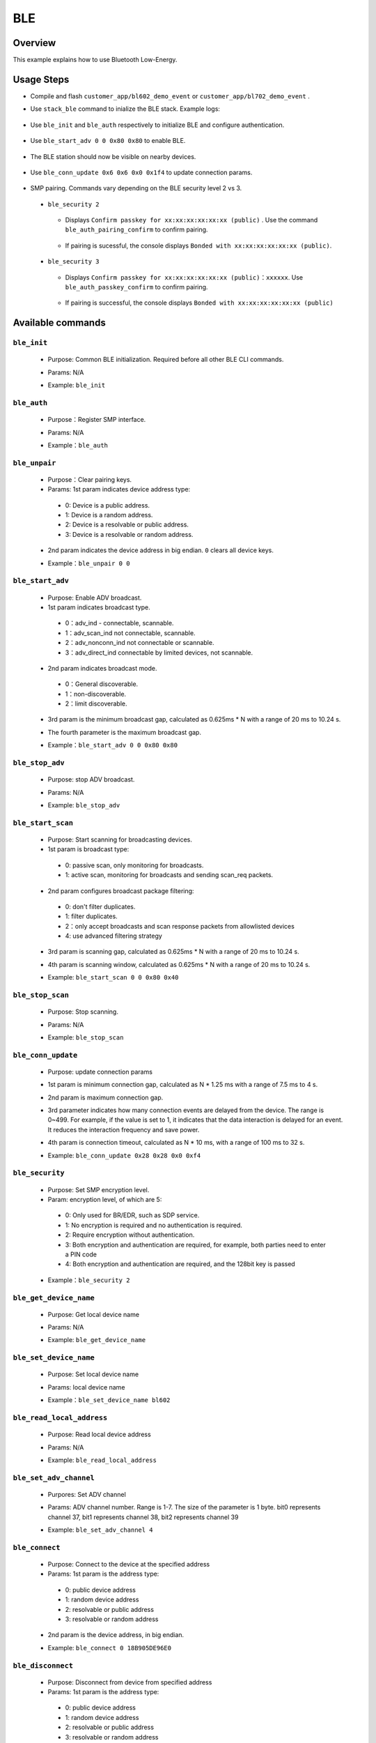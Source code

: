 .. _ble-index:

BLE
==================

Overview
--------

This example explains how to use Bluetooth Low-Energy.

Usage Steps
-----------

- Compile and flash ``customer_app/bl602_demo_event`` or ``customer_app/bl702_demo_event`` .
- Use ``stack_ble`` command to inialize the BLE stack. Example logs:

    .. figure:: imgs/image1.png
       :alt:

- Use ``ble_init`` and ``ble_auth`` respectively to initialize BLE and configure authentication.

    .. figure:: imgs/image2.png
       :alt:

    .. figure:: imgs/image3.png
       :alt:

- Use ``ble_start_adv 0 0 0x80 0x80`` to enable BLE.


    .. figure:: imgs/image4.png
       :alt:

- The BLE station should now be visible on nearby devices.

    .. figure:: imgs/image5.png
       :alt:

    .. figure:: imgs/image6.png
       :alt:

- Use ``ble_conn_update 0x6 0x6 0x0 0x1f4`` to update connection params.

	.. figure:: imgs/image7.png
	   :alt:

- SMP pairing. Commands vary depending on the BLE security level 2 vs 3.

 - ``ble_security 2``

	.. figure:: imgs/image8.png
	   :alt:

   - Displays ``Confirm passkey for xx:xx:xx:xx:xx:xx (public)`` . Use the command ``ble_auth_pairing_confirm`` to confirm pairing.

	 .. figure:: imgs/image23.png
	    :alt:

   - If pairing is sucessful, the console displays ``Bonded with xx:xx:xx:xx:xx:xx (public)``.

	 .. figure:: imgs/image10.png
	    :alt:

 - ``ble_security 3``

    .. figure:: imgs/image36.png
       :alt:

   - Displays ``Confirm passkey for xx:xx:xx:xx:xx:xx (public)：xxxxxx``. Use ``ble_auth_passkey_confirm`` to confirm pairing.

	.. figure:: imgs/image37.png
	   :alt:

   - If pairing is successful, the console displays ``Bonded with xx:xx:xx:xx:xx:xx (public)``

	.. figure:: imgs/image38.png
	   :alt:

Available commands
------------------

------------
``ble_init``
------------
 - Purpose: Common BLE initialization. Required before all other BLE CLI commands.
 - Params: N/A
 - Example: ``ble_init``

    .. figure:: imgs/image2.png
       :alt:

------------
``ble_auth``
------------
 - Purpose：Register SMP interface.
 - Params: N/A
 - Example：``ble_auth``

    .. figure:: imgs/image3.png
       :alt:

--------------
``ble_unpair``
--------------
 - Purpose：Clear pairing keys.
 - Params: 1st param indicates device address type:
  - 0: Device is a public address.
  - 1: Device is a random address.
  - 2: Device is a resolvable or public address.
  - 3: Device is a resolvable or random address.

 - 2nd param indicates the device address in big endian. ``0`` clears all device keys.
 - Example：``ble_unpair 0 0``

    .. figure:: imgs/image21.png
       :alt:

------------------
 ``ble_start_adv``
------------------
 - Purpose: Enable ADV broadcast.
 - 1st param indicates broadcast type.
  - 0：adv_ind - connectable, scannable.
  - 1：adv_scan_ind not connectable, scannable.
  - 2：adv_nonconn_ind not connectable or scannable.
  - 3：adv_direct_ind connectable by limited devices, not scannable.

 - 2nd param indicates broadcast mode.
  - 0：General discoverable.
  - 1：non-discoverable.
  - 2：limit discoverable.

 - 3rd param is the minimum broadcast gap, calculated as 0.625ms * N with a range of 20 ms to 10.24 s.
 - The fourth parameter is the maximum broadcast gap.
 - Example：``ble_start_adv 0 0 0x80 0x80``

    .. figure:: imgs/image4.png
       :alt:

----------------
``ble_stop_adv``
----------------
 - Purpose: stop ADV broadcast.
 - Params: N/A
 - Example: ``ble_stop_adv``

    .. figure:: imgs/image17.png
       :alt:

-------------------
 ``ble_start_scan``
-------------------
 - Purpose: Start scanning for broadcasting devices.
 - 1st param is broadcast type:
  - 0: passive scan, only monitoring for broadcasts.
  - 1: active scan, monitoring for broadcasts and sending scan_req packets.

 - 2nd param configures broadcast package filtering:
  - 0: don't filter duplicates.
  - 1: filter duplicates.
  - 2：only accept broadcasts and scan response packets from allowlisted devices
  - 4: use advanced filtering strategy

 - 3rd param is scanning gap, calculated as 0.625ms * N with a range of 20 ms to 10.24 s.
 - 4th param is scanning window, calculated as 0.625ms * N with a range of 20 ms to 10.24 s.
 - Example: ``ble_start_scan 0 0 0x80 0x40``

    .. figure:: imgs/image11.png
       :alt:

-----------------
``ble_stop_scan``
-----------------
 - Purpose: Stop scanning.
 - Params: N/A
 - Example: ``ble_stop_scan``

    .. figure:: imgs/image14.png
       :alt:

-------------------
``ble_conn_update``
-------------------
 - Purpose: update connection params
 - 1st param is minimum connection gap, calculated as N * 1.25 ms with a range of 7.5 ms to 4 s.
 - 2nd param is maximum connection gap.
 - 3rd parameter indicates how many connection events are delayed from the device. The range is 0~499. For example, if the value is set to 1, it indicates that the data interaction is delayed for an event. It reduces the interaction frequency and save power.
 - 4th param is connection timeout, calculated as N * 10 ms, with a range of 100 ms to 32 s.
 - Example: ``ble_conn_update 0x28 0x28 0x0 0xf4``

    .. figure:: imgs/image7.png
       :alt:

----------------
``ble_security``
----------------
 - Purpose: Set SMP encryption level.
 - Param: encryption level, of which are 5:
  - 0: Only used for BR/EDR, such as SDP service.
  - 1: No encryption is required and no authentication is required.
  - 2: Require encryption without authentication.
  - 3: Both encryption and authentication are required, for example, both parties need to enter a PIN code
  - 4: Both encryption and authentication are required, and the 128bit key is passed

 - Example：``ble_security 2``

    .. figure:: imgs/image8.png
       :alt:

-----------------------
``ble_get_device_name``
-----------------------
 - Purpose: Get local device name
 - Params: N/A
 - Example: ``ble_get_device_name``

    .. figure:: imgs/image12.png
       :alt:

-----------------------
``ble_set_device_name``
-----------------------
 - Purpose: Set local device name
 - Params: local device name
 - Example：``ble_set_device_name bl602``

    .. figure:: imgs/image13.png
       :alt:

--------------------------
``ble_read_local_address``
--------------------------
 - Purpose: Read local device address
 - Params: N/A
 - Example: ``ble_read_local_address``

    .. figure:: imgs/image15.png
       :alt:

-----------------------
``ble_set_adv_channel``
-----------------------
 - Purpores: Set ADV channel
 - Params: ADV channel number. Range is 1-7. The size of the parameter is 1 byte. bit0 represents channel 37, bit1 represents channel 38, bit2 represents channel 39
 - Example: ``ble_set_adv_channel 4``

    .. figure:: imgs/image16.png
       :alt:

---------------
``ble_connect``
---------------
 - Purpose: Connect to the device at the specified address
 - Params: 1st param is the address type:
  - 0: public device address
  - 1: random device address
  - 2: resolvable or public address
  - 3: resolvable or random address

 - 2nd param is the device address, in big endian.
 - Example: ``ble_connect 0 18B905DE96E0``

    .. figure:: imgs/image18.png
       :alt:

------------------
``ble_disconnect``
------------------
 - Purpose: Disconnect from device from specified address
 - Params: 1st param is the address type:
  - 0: public device address
  - 1: random device address
  - 2: resolvable or public address
  - 3: resolvable or random address

 - 2nd param is the device address, in big endian.
 - Example: ``ble_disconnect 0 18B905DE96E0``

    .. figure:: imgs/image19.png
       :alt:

-------------------
``ble_select_conn``
-------------------
 - Purpose: Select a connection as the current connection from multiple connections.
  - 0: public device address
  - 1: random device address
  - 2: resolvable or public address
  - 3: resolvable or random address

 - 2nd param is the device address, in big endian.
 - Example: ``ble_select_conn 1 5F10546C8D83`` selects it as the current connection, and subsequent operations will act on that connection.

    .. figure:: imgs/image20.png
       :alt:

-------------------
``ble_auth_cancel``
-------------------
 - Purpose: cancel in-progress authentication
 - Params: N/A
 - Example: ``ble_auth_cancel`` during SMP

    .. figure:: imgs/image22.png
       :alt:

----------------------------
``ble_auth_passkey_confirm``
----------------------------
 - Purpose: Confirm receiving passkey from a remote device and proceed with pairing.
 - Params: N/A
 - Example: ``ble_auth_passkey_confirm`` to confirm pairing during SMP with a security level of 3.

    .. figure:: imgs/image9.png
       :alt:

----------------------------
``ble_auth_pairing_confirm``
----------------------------
 - Purpose: Confirm receiving a pairing request from a remote device and proceed with pairing.
 - Params: N/A
 - Example: ``ble_auth_pairing_confirm`` to confirm pairing during SMP with a security level of 2.

    .. figure:: imgs/image23.png
       :alt:

--------------------
``ble_auth_passkey``
--------------------
 - Purpose: Input authentication passkey.
 - Params: the value of the passkey. The range is 0-999999.
 - Example: When pairing with the ble_security 3 command and the SMP pairing method is PASSKEY_INPUT (Implementation: when registering the SMP interface function with ble_auth, populate the data structure bt_conn_auth_cb with the function passkey_entry filled, passkey_display and passkey_confirm unfilled, and the default values for all other fields), the serial port will prompt "Enter passkey for XX:XX:XX:XX:XX:XX (public)", then enter the command ``ble_auth_passkey 111111`` to complete the pairing.

    .. figure:: imgs/image24.png
       :alt:

--------------------
``ble_exchange_mtu``
--------------------
 - Purpose: exchange MTU size
 - Params: N/A
 - Example：``ble_exchange_mtu``

    .. figure:: imgs/image25.png
       :alt:

----------------
``ble_discover``
----------------
 - Purpose: look up specified service or feature.
 - 1st param is the look-up type.
  - 0：primary
  - 1：secondary
  - 2：include
  - 3：Characteristic
  - 4：Descriptor

 - 2nd param is UUID of 2 bytes.
 - 3rd param is the start handle of 2 bytes.
 - 4th param is the end handle of 2 bytes.
 - Example: ``ble_discover 0 0x1800 0x1 0xffff`` after a successful connection.

    .. figure:: imgs/image26.png
       :alt:

------------
``ble_read``
------------
 - Purpose: Read data with specified handle.
 - 1st param is the handle of 2 bytes.
 - 2nd param is the read offset of 2 bytes.
 - Example: ``ble_read 0x5 0`` after a sucessful connection.

    .. figure:: imgs/image27.png
       :alt:

-------------
``ble_write``
-------------
 - Purpose: write data with specified handle.
 - 1st param is the handle of 2 bytes.
 - 2nd param is the write offset of 2 bytes.
 - 3rd param is data length of 2 bytes, with a max value of 512.
 - 4th param is the data to write.
 - Example: ``ble_write 0xf 0 2 0102`` write 2 bytes of data after a successful connection.  ``01`` is the first byte, ``02`` is the second byte.

    .. figure:: imgs/image28.png
       :alt:

-------------------------
``ble_write_without_rsp``
-------------------------
 - Purpose: write data without requiring a reply.
 - 1st param enables the sign write command:
  - 0: disable sign write.
  - 1: enable sign write.

 - 2nd param is the handle of 2 bytes.
 - 3rd param is data length of 2 bytes, with a max value of 512.
 - 4th param is the data to write.

 - Example: ``ble_write_without_rsp 0 0xf 2 0102``

    .. figure:: imgs/image29.png
       :alt:

-----------------
``ble_subscribe``
-----------------
 - Purpose: Subscribe CCC.
 - 1st param is the CCC handle.
 - 2nd param is the handle of the subscription value.
 - 3rd param is the subscription type:
  - 1: notification
  - 2: indication

 - Example: ``ble_subscribe 0xf 0xd 0x1`` after a successful connection to enable CCC notification.

    .. figure:: imgs/image30.png
       :alt:

-------------------
``ble_unsubscribe``
-------------------
 - Purpose: Cancel CCC subscription.
 - Params: N/A
 - Example: ``ble_unsubscribe``

    .. figure:: imgs/image31.png
       :alt:

--------------------
``ble_set_data_len``
--------------------
 - Purpose: Set PDU data length.
 - 1st param is the maximum length of the effective transmission payload, and the range is 0x001B-0x00FB.
 - 2nd param is the maximum time for the transmission. The range is 0x0148-0x4290.
 - Example: ``ble_set_data_len 0xfb 0x0848`` after a successful connection.

    .. figure:: imgs/image32.png
       :alt:

-----------------
``ble_conn_info``
-----------------
 - Purpose: Print out all connection information.
 - Param: N/A
 - Example: ``ble_conn_info`` after a successful connection.

    .. figure:: imgs/image33.png
       :alt:

---------------
``ble_disable``
---------------
 - Purpose: disable BLE
 - Param: N/A
 - Example: ``ble_disable``

    .. figure:: imgs/image34.png
       :alt:

------------------
``ble_set_tx_pwr``
------------------
 - Purpose：Set TX power
 - Param: TX power level
 - Example：``ble_set_tx_pwr 0xa``

    .. figure:: imgs/image35.png
       :alt:

